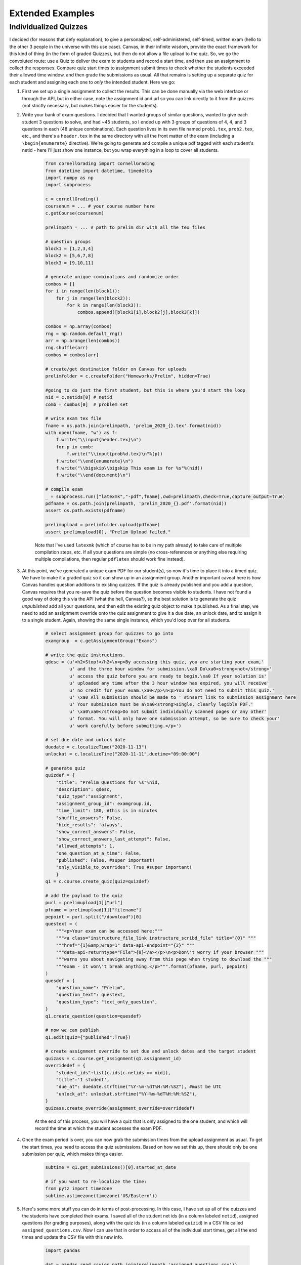 Extended Examples
====================

Individualized Quizzes
------------------------

I decided (for reasons that defy explanation), to give a personalized, self-administered, self-timed, written exam (hello to the other 3 people in the universe with this use case). Canvas, in their infinite wisdom, provide the exact framework for this kind of thing (in the form of graded Quizzes), but then do not allow a file upload to the quiz.  So, we go the convoluted route:  use a Quiz to deliver the exam to students and record a start time, and then use an assignment to collect the responses.  Compare quiz start times to assignment submit times to check whether the students exceeded their allowed time window, and then grade the submissions as usual.  All that remains is setting up a separate quiz for each student and assigning each one to *only* the intended student.  Here we go:

#. First we set up a single assignment to collect the results.  This can be done manually via the web interface or through the API, but in either case, note the assignment id and url so you can link directly to it from the quizzes (not strictly necessary, but makes things easier for the students).

#. Write your bank of exam questions. I decided that I wanted groups of similar questions, wanted to give each student 3 questions to solve, and had ~45 students, so I ended up with 3 groups of questions of 4, 4, and 3 questions in each (48 unique combinations).  Each question lives in its own file named ``prob1.tex``, ``prob2.tex``, etc., and there's a ``header.tex`` in the same directory with all the front matter of the exam (including a ``\begin{enumerate}`` directive). We're going to generate and compile a unique pdf tagged with each student's netid - here I'll just show one instance, but you wrap everything in a loop to cover all students.

    .. code-block:: python

        from cornellGrading import cornellGrading
        from datetime import datetime, timedelta
        import numpy as np
        import subprocess

        c = cornellGrading()
        coursenum = ... # your course number here
        c.getCourse(coursenum)

        prelimpath = ... # path to prelim dir with all the tex files

        # question groups
        block1 = [1,2,3,4]
        block2 = [5,6,7,8]
        block3 = [9,10,11]

        # generate unique combinations and randomize order
        combos = []
        for i in range(len(block1)):
            for j in range(len(block2)):
                for k in range(len(block3)):
                    combos.append([block1[i],block2[j],block3[k]])

        combos = np.array(combos)
        rng = np.random.default_rng()
        arr = np.arange(len(combos))
        rng.shuffle(arr)
        combos = combos[arr]

        # create/get destination folder on Canvas for uploads
        prelimfolder = c.createFolder("Homeworks/Prelim", hidden=True)

        #going to do just the first student, but this is where you'd start the loop
        nid = c.netids[0] # netid
        comb = combos[0]  # problem set

        # write exam tex file
        fname = os.path.join(prelimpath, 'prelim_2020_{}.tex'.format(nid))
        with open(fname, "w") as f:
            f.write("\\input{header.tex}\n")
            for p in comb:
                f.write("\\input{prob%d.tex}\n"%(p))
            f.write("\\end{enumerate}\n")
            f.write("\\bigskip\\bigskip This exam is for %s"%(nid))
            f.write("\\end{document}\n")

        # compile exam
        _ = subprocess.run(["latexmk","-pdf",fname],cwd=prelimpath,check=True,capture_output=True)
        pdfname = os.path.join(prelimpath, 'prelim_2020_{}.pdf'.format(nid))
        assert os.path.exists(pdfname)

        prelimupload = prelimfolder.upload(pdfname)
        assert prelimupload[0], "Prelim Upload failed."

    Note that I've used ``latexmk`` (which of course has to be in my path already) to take care of multiple compilation steps, etc.  If all your questions are simple (no cross-references or anything else requiring multiple compilations, then regular ``pdflatex`` should work fine instead).

#. At this point, we've generated a unique exam PDF for our student(s), so now it's time to place it into a timed quiz.  We have to make it a graded quiz so it can show up in an assignment group. Another important caveat here is how Canvas handles question additions to existing quizzes.  If the quiz is already published and you add a question, Canvas requires that you re-save the quiz before the question becomes visible to students.  I have not found a good way of doing this via the API (what the hell, Canvas?), so the best solution is to generate the quiz *unpublished* add all your questions, and then edit the existing quiz object to make it published.  As a final step, we need to add an assignment override onto the quiz assignment to give it a due date, an unlock date, and to assign it to a single student. Again, showing the same single instance, which you'd loop over for all students.

    .. code-block:: python

        # select assignment group for quizzes to go into
        examgroup  = c.getAssignmentGroup("Exams")

        # write the quiz instructions.
        qdesc = (u'<h2>Stop!</h2>\n<p>By accessing this quiz, you are starting your exam,'
                 u' and the three hour window for submission.\xa0 Do\xa0<strong>not</strong>'
                 u' access the quiz before you are ready to begin.\xa0 If your solution is'
                 u' uploaded any time after the 3 hour window has expired, you will receive'
                 u' no credit for your exam.\xa0</p>\n<p>You do not need to submit this quiz.'
                 u' \xa0 All submission should be made to ' #insert link to submission assignment here
                 u' Your submission must be a\xa0<strong>single, clearly legible PDF.'
                 u' \xa0\xa0</strong>Do not submit individually scanned pages or any other'
                 u' format. You will only have one submission attempt, so be sure to check your'
                 u' work carefully before submitting.</p>')

        # set due date and unlock date
        duedate = c.localizeTime("2020-11-13")
        unlockat = c.localizeTime("2020-11-11",duetime="09:00:00")

        # generate quiz
        quizdef = {
            "title": "Prelim Questions for %s"%nid,
            "description": qdesc,
            "quiz_type":"assignment",
            "assignment_group_id": examgroup.id,
            "time_limit": 180, #this is in minutes
            "shuffle_answers": False,
            "hide_results": 'always',
            "show_correct_answers": False,
            "show_correct_answers_last_attempt": False,
            "allowed_attempts": 1,
            "one_question_at_a_time": False,
            "published": False, #super important!
            "only_visible_to_overrides": True #super important!
            }
        q1 = c.course.create_quiz(quiz=quizdef)

        # add the payload to the quiz
        purl = prelimupload[1]["url"]
        pfname = prelimupload[1]["filename"]
        pepoint = purl.split("/download")[0]
        questext = (
            """<p>Your exam can be accessed here:"""
            """<a class="instructure_file_link instructure_scribd_file" title="{0}" """
            """href="{1}&amp;wrap=1" data-api-endpoint="{2}" """
            """data-api-returntype="File">{0}</a></p>\n<p>Don\'t worry if your browser """
            """warns you about navigating away from this page when trying to download the """
            """exam - it won\'t break anything.</p>""".format(pfname, purl, pepoint)
        )
        quesdef = {
            "question_name": "Prelim",
            "question_text": questext,
            "question_type": "text_only_question",
        }
        q1.create_question(question=quesdef)

        # now we can publish
        q1.edit(quiz={"published":True})

        # create assignment override to set due and unlock dates and the target student
        quizass = c.course.get_assignment(q1.assignment_id)
        overridedef = {
            "student_ids":list(c.ids[c.netids == nid]),
            "title":'1 student',
            "due_at": duedate.strftime("%Y-%m-%dT%H:%M:%SZ"), #must be UTC
            "unlock_at": unlockat.strftime("%Y-%m-%dT%H:%M:%SZ"),
        }
        quizass.create_override(assignment_override=overridedef)

    At the end of this process, you will have a quiz that is only assigned to the one student, and which will record the time at which the student accesses the exam PDF.

#. Once the exam period is over, you can now grab the submission times from the upload assignment as usual.  To get the start times, you need to access the quiz submissions.  Based on how we set this up, there should only be one submission per quiz, which makes things easier.

    .. code-block:: python

        subtime = q1.get_submissions()[0].started_at_date

        # if you want to re-localize the time:
        from pytz import timezone
        subtime.astimezone(timezone('US/Eastern'))

#. Here's some more stuff you can do in terms of post-processing.  In this case, I have set up all of the quizzes and the students have completed their exams.  I saved all of the student net ids (in a column labeled ``netid``), assigned questions (for grading purposes), along with the quiz ids (in a column labeled ``quizid``) in a CSV file called ``assigned_questions.csv``.  Now I can use that in order to access all of the individual start times, get all the end times and update the CSV file with this new info.

    .. code-block:: python

        import pandas

        dat = pandas.read_csv(os.path.join(prelimpath,'assigned_questions.csv'))

        # loop through the quiz ids and get the start times
        starts = []
        for qid in dat['quizid'].values:
            print(qid)
            q = c.course.get_quiz(qid)
            subs = q.get_submissions()
            try:
                starts.append(subs[0].started_at_date)
            except IndexError:
                starts.append(None)
        starts = np.array(starts)

        # now get the exam submission times
        # change this to the name of your particular Exam assignment:
        prelim = c.getAssignment('Prelim')
        tmp = prelim.get_submissions()
        subnetids = []
        subtimes = []
        for t in tmp:
            if t.user_id in c.ids:
                subnetids.append(c.netids[c.ids == t.user_id][0])
                if t.submitted_at:
                    subtimes.append(datetime.strptime(
                        t.submitted_at, """%Y-%m-%dT%H:%M:%S%z"""))
                else:
                    subtimes.append(np.nan)
        subnetids = np.array(subnetids)
        subtimes = np.array(subtimes)

        # now calculate each student's test duration
        testtimes = []
        subtimes2 = []
        for j in range(len(dat)):
            try:
                testtimes.append((subtimes[subnetids == dat['netid'].values[j]][0] - starts[j]).seconds/3600)
                subtimes2.append(subtimes[subnetids == dat['netid'].values[j]][0])
            except TypeError:
                testtimes.append(np.nan)
                subtimes2.append(np.nan)
        testtimes = np.array(testtimes)
        subtimes = np.array(subtimes2)

        # add info to CSV and write back to disk
        dat = dat.assign(Start_Time=starts)
        dat = dat.assign(End_Time=subtimes)
        dat = dat.assign(Duration=testtimes)
        dat.to_csv(os.path.join(prelimpath,'assigned_questions.csv'),index=False)

